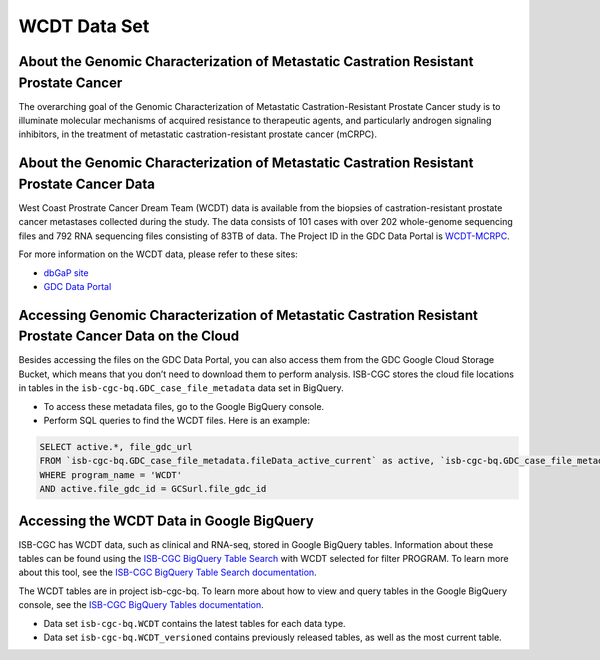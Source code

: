 **************
WCDT Data Set
**************

About the Genomic Characterization of Metastatic Castration Resistant Prostate Cancer
---------------

The overarching goal of the Genomic Characterization of Metastatic Castration-Resistant Prostate Cancer study is to illuminate molecular mechanisms of acquired resistance to therapeutic agents, and particularly androgen signaling inhibitors, in the treatment of metastatic castration-resistant prostate cancer (mCRPC).

About the Genomic Characterization of Metastatic Castration Resistant Prostate Cancer Data
--------------------

West Coast Prostrate Cancer Dream Team (WCDT) data is available from the biopsies of castration-resistant prostate cancer metastases collected during the study. The data consists of 101 cases with over 202 whole-genome sequencing files and 792 RNA sequencing files consisting of 83TB of data. The Project ID in the GDC Data Portal is `WCDT-MCRPC <https://portal.gdc.cancer.gov/projects/WCDT-MCRPC>`_.

For more information on the WCDT data, please refer to these sites:

- `dbGaP site <https://www.ncbi.nlm.nih.gov/projects/gap/cgi-bin/study.cgi?study_id=phs001648.v1.p1>`_
- `GDC Data Portal <https://portal.gdc.cancer.gov/repository?facetTab=cases&filters=%7B%22op%22%3A%22and%22%2C%22content%22%3A%5B%7B%22op%22%3A%22in%22%2C%22content%22%3A%7B%22field%22%3A%22cases.project.program.name%22%2C%22value%22%3A%5B%22WCDT%22%5D%7D%7D%5D%7D>`_

Accessing Genomic Characterization of Metastatic Castration Resistant Prostate Cancer Data on the Cloud
--------------------------------

Besides accessing the files on the GDC Data Portal, you can also access them from the GDC Google Cloud Storage Bucket, which means that you don’t need to download them to perform analysis. ISB-CGC stores the cloud file locations in tables in the ``isb-cgc-bq.GDC_case_file_metadata`` data set in BigQuery.

- To access these metadata files, go to the Google BigQuery console.
- Perform SQL queries to find the WCDT files. Here is an example:

.. code-block:: sql

  SELECT active.*, file_gdc_url
  FROM `isb-cgc-bq.GDC_case_file_metadata.fileData_active_current` as active, `isb-cgc-bq.GDC_case_file_metadata.GDCfileID_to_GCSurl_current` as GCSurl
  WHERE program_name = 'WCDT'
  AND active.file_gdc_id = GCSurl.file_gdc_id

Accessing the WCDT Data in Google BigQuery
------------------------------------------------

ISB-CGC has WCDT data, such as clinical and RNA-seq, stored in Google BigQuery tables. Information about these tables can be found using the `ISB-CGC BigQuery Table Search <https://bq-search.isb-cgc.org/>`_ with WCDT selected for filter PROGRAM. To learn more about this tool, see the `ISB-CGC BigQuery Table Search documentation <../BigQueryTableSearchUI.html>`_.

The WCDT tables are in project isb-cgc-bq. To learn more about how to view and query tables in the Google BigQuery console, see the `ISB-CGC BigQuery Tables documentation <../BigQuery.html>`_.

- Data set ``isb-cgc-bq.WCDT`` contains the latest tables for each data type.
- Data set ``isb-cgc-bq.WCDT_versioned`` contains previously released tables, as well as the most current table.
